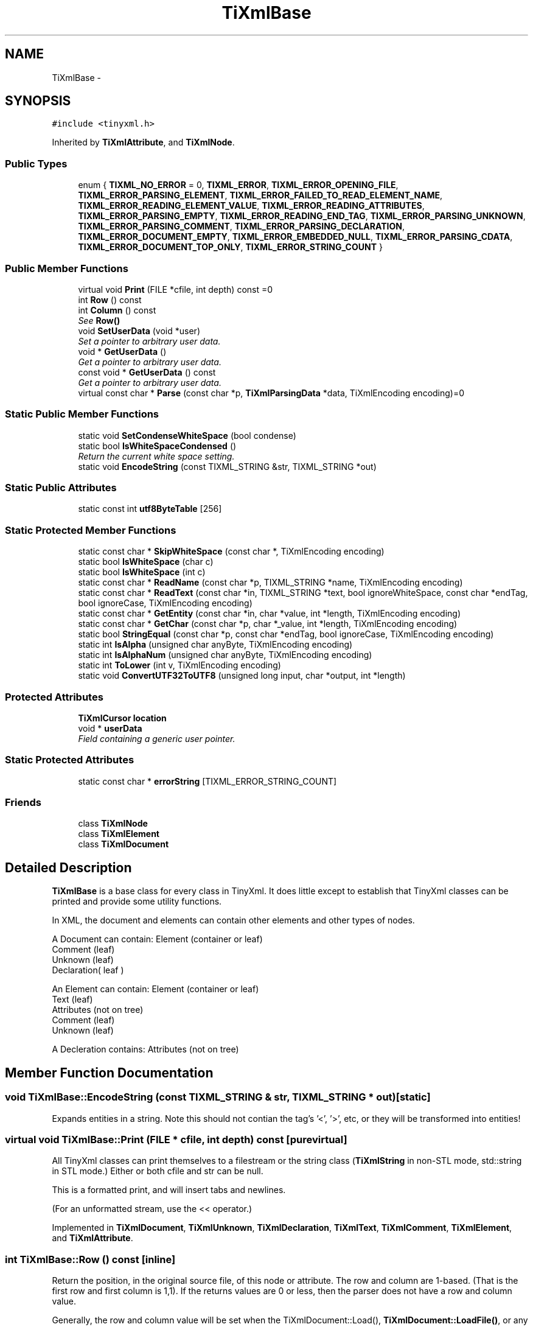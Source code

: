 .TH "TiXmlBase" 3 "Wed Apr 20 2016" "Incendie" \" -*- nroff -*-
.ad l
.nh
.SH NAME
TiXmlBase \- 
.SH SYNOPSIS
.br
.PP
.PP
\fC#include <tinyxml\&.h>\fP
.PP
Inherited by \fBTiXmlAttribute\fP, and \fBTiXmlNode\fP\&.
.SS "Public Types"

.in +1c
.ti -1c
.RI "enum { \fBTIXML_NO_ERROR\fP = 0, \fBTIXML_ERROR\fP, \fBTIXML_ERROR_OPENING_FILE\fP, \fBTIXML_ERROR_PARSING_ELEMENT\fP, \fBTIXML_ERROR_FAILED_TO_READ_ELEMENT_NAME\fP, \fBTIXML_ERROR_READING_ELEMENT_VALUE\fP, \fBTIXML_ERROR_READING_ATTRIBUTES\fP, \fBTIXML_ERROR_PARSING_EMPTY\fP, \fBTIXML_ERROR_READING_END_TAG\fP, \fBTIXML_ERROR_PARSING_UNKNOWN\fP, \fBTIXML_ERROR_PARSING_COMMENT\fP, \fBTIXML_ERROR_PARSING_DECLARATION\fP, \fBTIXML_ERROR_DOCUMENT_EMPTY\fP, \fBTIXML_ERROR_EMBEDDED_NULL\fP, \fBTIXML_ERROR_PARSING_CDATA\fP, \fBTIXML_ERROR_DOCUMENT_TOP_ONLY\fP, \fBTIXML_ERROR_STRING_COUNT\fP }"
.br
.in -1c
.SS "Public Member Functions"

.in +1c
.ti -1c
.RI "virtual void \fBPrint\fP (FILE *cfile, int depth) const  =0"
.br
.ti -1c
.RI "int \fBRow\fP () const "
.br
.ti -1c
.RI "int \fBColumn\fP () const "
.br
.RI "\fISee \fBRow()\fP \fP"
.ti -1c
.RI "void \fBSetUserData\fP (void *user)"
.br
.RI "\fISet a pointer to arbitrary user data\&. \fP"
.ti -1c
.RI "void * \fBGetUserData\fP ()"
.br
.RI "\fIGet a pointer to arbitrary user data\&. \fP"
.ti -1c
.RI "const void * \fBGetUserData\fP () const "
.br
.RI "\fIGet a pointer to arbitrary user data\&. \fP"
.ti -1c
.RI "virtual const char * \fBParse\fP (const char *p, \fBTiXmlParsingData\fP *data, TiXmlEncoding encoding)=0"
.br
.in -1c
.SS "Static Public Member Functions"

.in +1c
.ti -1c
.RI "static void \fBSetCondenseWhiteSpace\fP (bool condense)"
.br
.ti -1c
.RI "static bool \fBIsWhiteSpaceCondensed\fP ()"
.br
.RI "\fIReturn the current white space setting\&. \fP"
.ti -1c
.RI "static void \fBEncodeString\fP (const TIXML_STRING &str, TIXML_STRING *out)"
.br
.in -1c
.SS "Static Public Attributes"

.in +1c
.ti -1c
.RI "static const int \fButf8ByteTable\fP [256]"
.br
.in -1c
.SS "Static Protected Member Functions"

.in +1c
.ti -1c
.RI "static const char * \fBSkipWhiteSpace\fP (const char *, TiXmlEncoding encoding)"
.br
.ti -1c
.RI "static bool \fBIsWhiteSpace\fP (char c)"
.br
.ti -1c
.RI "static bool \fBIsWhiteSpace\fP (int c)"
.br
.ti -1c
.RI "static const char * \fBReadName\fP (const char *p, TIXML_STRING *name, TiXmlEncoding encoding)"
.br
.ti -1c
.RI "static const char * \fBReadText\fP (const char *in, TIXML_STRING *text, bool ignoreWhiteSpace, const char *endTag, bool ignoreCase, TiXmlEncoding encoding)"
.br
.ti -1c
.RI "static const char * \fBGetEntity\fP (const char *in, char *value, int *length, TiXmlEncoding encoding)"
.br
.ti -1c
.RI "static const char * \fBGetChar\fP (const char *p, char *_value, int *length, TiXmlEncoding encoding)"
.br
.ti -1c
.RI "static bool \fBStringEqual\fP (const char *p, const char *endTag, bool ignoreCase, TiXmlEncoding encoding)"
.br
.ti -1c
.RI "static int \fBIsAlpha\fP (unsigned char anyByte, TiXmlEncoding encoding)"
.br
.ti -1c
.RI "static int \fBIsAlphaNum\fP (unsigned char anyByte, TiXmlEncoding encoding)"
.br
.ti -1c
.RI "static int \fBToLower\fP (int v, TiXmlEncoding encoding)"
.br
.ti -1c
.RI "static void \fBConvertUTF32ToUTF8\fP (unsigned long input, char *output, int *length)"
.br
.in -1c
.SS "Protected Attributes"

.in +1c
.ti -1c
.RI "\fBTiXmlCursor\fP \fBlocation\fP"
.br
.ti -1c
.RI "void * \fBuserData\fP"
.br
.RI "\fIField containing a generic user pointer\&. \fP"
.in -1c
.SS "Static Protected Attributes"

.in +1c
.ti -1c
.RI "static const char * \fBerrorString\fP [TIXML_ERROR_STRING_COUNT]"
.br
.in -1c
.SS "Friends"

.in +1c
.ti -1c
.RI "class \fBTiXmlNode\fP"
.br
.ti -1c
.RI "class \fBTiXmlElement\fP"
.br
.ti -1c
.RI "class \fBTiXmlDocument\fP"
.br
.in -1c
.SH "Detailed Description"
.PP 
\fBTiXmlBase\fP is a base class for every class in TinyXml\&. It does little except to establish that TinyXml classes can be printed and provide some utility functions\&.
.PP
In XML, the document and elements can contain other elements and other types of nodes\&.
.PP
.PP
.nf
A Document can contain: Element (container or leaf)
                        Comment (leaf)
                        Unknown (leaf)
                        Declaration( leaf )

An Element can contain: Element (container or leaf)
                        Text    (leaf)
                        Attributes (not on tree)
                        Comment (leaf)
                        Unknown (leaf)

A Decleration contains: Attributes (not on tree)
.fi
.PP
 
.SH "Member Function Documentation"
.PP 
.SS "void TiXmlBase::EncodeString (const TIXML_STRING & str, TIXML_STRING * out)\fC [static]\fP"
Expands entities in a string\&. Note this should not contian the tag's '<', '>', etc, or they will be transformed into entities! 
.SS "virtual void TiXmlBase::Print (FILE * cfile, int depth) const\fC [pure virtual]\fP"
All TinyXml classes can print themselves to a filestream or the string class (\fBTiXmlString\fP in non-STL mode, std::string in STL mode\&.) Either or both cfile and str can be null\&.
.PP
This is a formatted print, and will insert tabs and newlines\&.
.PP
(For an unformatted stream, use the << operator\&.) 
.PP
Implemented in \fBTiXmlDocument\fP, \fBTiXmlUnknown\fP, \fBTiXmlDeclaration\fP, \fBTiXmlText\fP, \fBTiXmlComment\fP, \fBTiXmlElement\fP, and \fBTiXmlAttribute\fP\&.
.SS "int TiXmlBase::Row () const\fC [inline]\fP"
Return the position, in the original source file, of this node or attribute\&. The row and column are 1-based\&. (That is the first row and first column is 1,1)\&. If the returns values are 0 or less, then the parser does not have a row and column value\&.
.PP
Generally, the row and column value will be set when the TiXmlDocument::Load(), \fBTiXmlDocument::LoadFile()\fP, or any TiXmlNode::Parse() is called\&. It will NOT be set when the DOM was created from operator>>\&.
.PP
The values reflect the initial load\&. Once the DOM is modified programmatically (by adding or changing nodes and attributes) the new values will NOT update to reflect changes in the document\&.
.PP
There is a minor performance cost to computing the row and column\&. Computation can be disabled if \fBTiXmlDocument::SetTabSize()\fP is called with 0 as the value\&.
.PP
\fBSee also:\fP
.RS 4
\fBTiXmlDocument::SetTabSize()\fP 
.RE
.PP

.SS "static void TiXmlBase::SetCondenseWhiteSpace (bool condense)\fC [inline]\fP, \fC [static]\fP"
The world does not agree on whether white space should be kept or not\&. In order to make everyone happy, these global, static functions are provided to set whether or not TinyXml will condense all white space into a single space or not\&. The default is to condense\&. Note changing this value is not thread safe\&. 
.SH "Member Data Documentation"
.PP 
.SS "const char * TiXmlBase::errorString\fC [static]\fP, \fC [protected]\fP"
\fBInitial value:\fP
.PP
.nf
=
{
    "No error",
    "Error",
    "Failed to open file",
    "Error parsing Element\&.",
    "Failed to read Element name",
    "Error reading Element value\&.",
    "Error reading Attributes\&.",
    "Error: empty tag\&.",
    "Error reading end tag\&.",
    "Error parsing Unknown\&.",
    "Error parsing Comment\&.",
    "Error parsing Declaration\&.",
    "Error document empty\&.",
    "Error null (0) or unexpected EOF found in input stream\&.",
    "Error parsing CDATA\&.",
    "Error when TiXmlDocument added to document, because TiXmlDocument can only be at the root\&.",
}
.fi
.SS "const int TiXmlBase::utf8ByteTable\fC [static]\fP"
\fBInitial value:\fP
.PP
.nf
= 
{
    
        1,  1,  1,  1,  1,  1,  1,  1,  1,  1,  1,  1,  1,  1,  1,  1,  
        1,  1,  1,  1,  1,  1,  1,  1,  1,  1,  1,  1,  1,  1,  1,  1,  
        1,  1,  1,  1,  1,  1,  1,  1,  1,  1,  1,  1,  1,  1,  1,  1,  
        1,  1,  1,  1,  1,  1,  1,  1,  1,  1,  1,  1,  1,  1,  1,  1,  
        1,  1,  1,  1,  1,  1,  1,  1,  1,  1,  1,  1,  1,  1,  1,  1,  
        1,  1,  1,  1,  1,  1,  1,  1,  1,  1,  1,  1,  1,  1,  1,  1,  
        1,  1,  1,  1,  1,  1,  1,  1,  1,  1,  1,  1,  1,  1,  1,  1,  
        1,  1,  1,  1,  1,  1,  1,  1,  1,  1,  1,  1,  1,  1,  1,  1,  
        1,  1,  1,  1,  1,  1,  1,  1,  1,  1,  1,  1,  1,  1,  1,  1,  
        1,  1,  1,  1,  1,  1,  1,  1,  1,  1,  1,  1,  1,  1,  1,  1,  
        1,  1,  1,  1,  1,  1,  1,  1,  1,  1,  1,  1,  1,  1,  1,  1,  
        1,  1,  1,  1,  1,  1,  1,  1,  1,  1,  1,  1,  1,  1,  1,  1,  
        1,  1,  2,  2,  2,  2,  2,  2,  2,  2,  2,  2,  2,  2,  2,  2,  
        2,  2,  2,  2,  2,  2,  2,  2,  2,  2,  2,  2,  2,  2,  2,  2,  
        3,  3,  3,  3,  3,  3,  3,  3,  3,  3,  3,  3,  3,  3,  3,  3,  
        4,  4,  4,  4,  4,  1,  1,  1,  1,  1,  1,  1,  1,  1,  1,  1   
}
.fi


.SH "Author"
.PP 
Generated automatically by Doxygen for Incendie from the source code\&.
